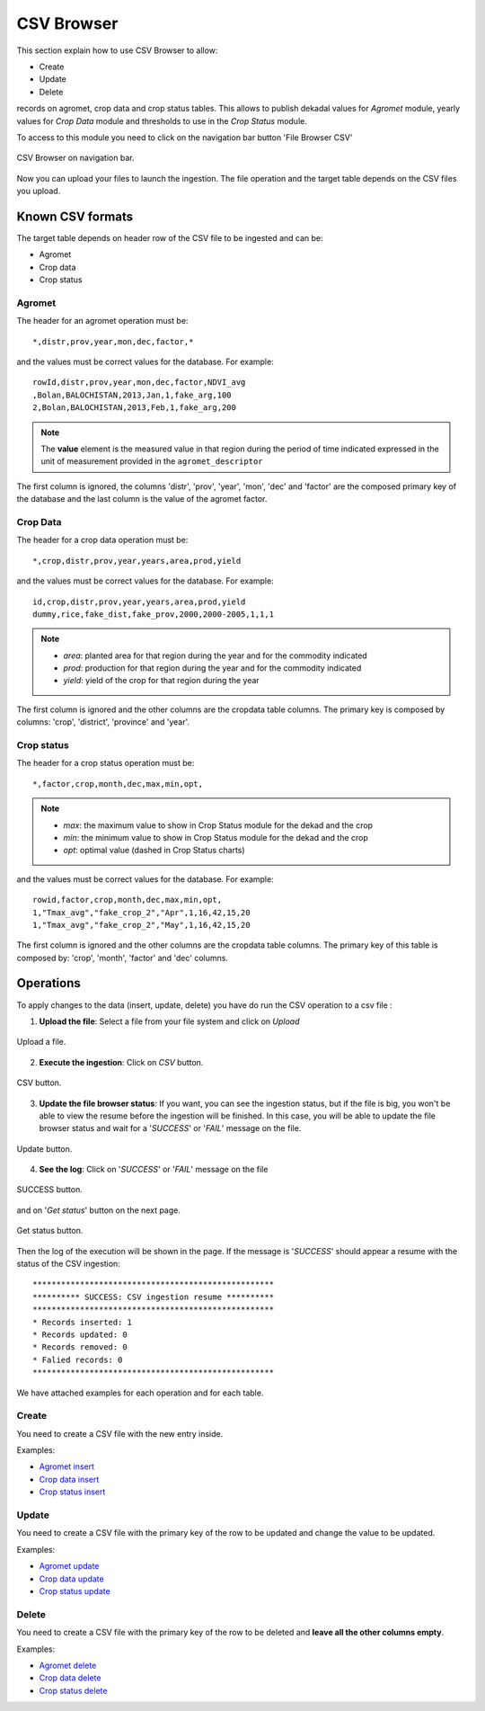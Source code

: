 .. module:: cippak.admin.csv
   :synopsis: Learn about how to ingest from CSV files and download generated data.

.. _cippak.admin.csv:

CSV Browser 
===========

This section explain how to use CSV Browser to allow:

* Create
* Update
* Delete

records on agromet, crop data and crop status tables. This allows to publish dekadal values for *Agromet* module, yearly values for *Crop Data* module and thresholds to use in the *Crop Status* module. 

To access to this module you need to click on the navigation bar button 'File Browser CSV'

.. figure::  resources/csv_browser.png	
   :align:   center

   CSV Browser on navigation bar.

Now you can upload your files to launch the ingestion. The file operation and the target table depends on the CSV files you upload.

Known CSV formats
-----------------

The target table depends on header row of the CSV file to be ingested and can be:

* Agromet
* Crop data
* Crop status

Agromet
+++++++

The header for an agromet operation must be::

	*,distr,prov,year,mon,dec,factor,*

and the values must be correct values for the database. For example::

	rowId,distr,prov,year,mon,dec,factor,NDVI_avg
	,Bolan,BALOCHISTAN,2013,Jan,1,fake_arg,100
	2,Bolan,BALOCHISTAN,2013,Feb,1,fake_arg,200

.. note:: The **value** element is the measured value in that region during the period of time indicated expressed in the unit of measurement provided in the ``agromet_descriptor``

The first column is ignored, the columns 'distr', 'prov', 'year', 'mon', 'dec' and 'factor' are the composed primary key of the database and the last column is the value of the agromet factor.

Crop Data
+++++++++

The header for a crop data operation must be::

	*,crop,distr,prov,year,years,area,prod,yield


and the values must be correct values for the database. For example::

	id,crop,distr,prov,year,years,area,prod,yield
	dummy,rice,fake_dist,fake_prov,2000,2000-2005,1,1,1
    
.. note::   * *area*: planted area for that region during the year and for the commodity indicated
            * *prod*: production for that region during the year and for the commodity indicated
            * *yield*: yield of the crop for that region during the year
    
The first column is ignored and the other columns are the cropdata table columns. The primary key is composed by columns: 'crop', 'district', 'province' and 'year'.

Crop status
+++++++++++

The header for a crop status operation must be::

	*,factor,crop,month,dec,max,min,opt,

.. note::   * *max*: the maximum value to show in Crop Status module for the dekad and the crop
            * *min*: the minimum value to show in Crop Status module for the dekad and the crop
            * *opt*: optimal value (dashed in Crop Status charts)
    
and the values must be correct values for the database. For example::

	rowid,factor,crop,month,dec,max,min,opt,
	1,"Tmax_avg","fake_crop_2","Apr",1,16,42,15,20
	1,"Tmax_avg","fake_crop_2","May",1,16,42,15,20

The first column is ignored and the other columns are the cropdata table columns. The primary key of this table is composed by: 'crop', 'month', 'factor' and 'dec' columns.

Operations
----------

To apply changes to the data (insert, update, delete) you have do run the CSV operation to a csv file :

1. **Upload the file**: Select a file from your file system and click on *Upload*

.. figure::  resources/upload.png	
   :align:   center

   Upload a file.

2. **Execute the ingestion**: Click on *CSV* button.

.. figure::  resources/CSV_click.png	
   :align:   center

   CSV button.

3. **Update the file browser status**: If you want, you can see the ingestion status, but if the file is big, you won't be able to view the resume before the ingestion will be finished. In this case, you will be able to update the file browser status and wait for a '*SUCCESS*' or '*FAIL*' message on the file.

.. figure::  resources/update.png	
   :align:   center

   Update button.

4. **See the log**: Click on '*SUCCESS*' or '*FAIL*' message on the file 

.. figure::  resources/success.png	
   :align:   center

   SUCCESS button.

and on '*Get status*' button on the next page. 

.. figure::  resources/get_status.png	
   :align:   center

   Get status button.

Then the log of the execution will be shown in the page. If the message is '*SUCCESS*' should appear a resume with the status of the CSV ingestion::

	***************************************************
	********** SUCCESS: CSV ingestion resume **********
	***************************************************
	* Records inserted: 1
	* Records updated: 0
	* Records removed: 0
	* Falied records: 0
	***************************************************

We have attached examples for each operation and for each table.

Create
++++++

You need to create a CSV file with the new entry inside.

Examples:

* `Agromet insert <https://github.com/geosolutions-it/OpenSDI-Manager/raw/c3c5ffac7789b428b552d7e021bd763b80456557/geobatch/csvingest/src/test/resources/testdata/pak_NDVI_insert.csv>`_
* `Crop data insert <https://github.com/geosolutions-it/OpenSDI-Manager/raw/c3c5ffac7789b428b552d7e021bd763b80456557/geobatch/csvingest/src/test/resources/testdata/cropdata_insert.csv>`_
* `Crop status insert <https://github.com/geosolutions-it/OpenSDI-Manager/raw/c3c5ffac7789b428b552d7e021bd763b80456557/geobatch/csvingest/src/test/resources/testdata/pak_cropstatus_insert_fake.csv>`_

Update
++++++

You need to create a CSV file with the primary key of the row to be updated and change the value to be updated. 

Examples:

* `Agromet update <https://github.com/geosolutions-it/OpenSDI-Manager/blob/c3c5ffac7789b428b552d7e021bd763b80456557/geobatch/csvingest/src/test/resources/testdata/pak_NDVI_modify.csv>`_
* `Crop data update <https://github.com/geosolutions-it/OpenSDI-Manager/raw/c3c5ffac7789b428b552d7e021bd763b80456557/geobatch/csvingest/src/test/resources/testdata/cropdata_mod.csv>`_
* `Crop status update <https://github.com/geosolutions-it/OpenSDI-Manager/raw/c3c5ffac7789b428b552d7e021bd763b80456557/geobatch/csvingest/src/test/resources/testdata/pak_cropstatus_mod_fake.csv>`_

Delete
++++++

You need to create a CSV file with the primary key of the row to be deleted and **leave all the other columns empty**. 

Examples:

* `Agromet delete <https://github.com/geosolutions-it/OpenSDI-Manager/raw/c3c5ffac7789b428b552d7e021bd763b80456557/geobatch/csvingest/src/test/resources/testdata/pak_NDVI_rm.csv>`_
* `Crop data delete <https://github.com/geosolutions-it/OpenSDI-Manager/raw/c3c5ffac7789b428b552d7e021bd763b80456557/geobatch/csvingest/src/test/resources/testdata/cropdata_rm.csv>`_
* `Crop status delete <https://github.com/geosolutions-it/OpenSDI-Manager/raw/c3c5ffac7789b428b552d7e021bd763b80456557/geobatch/csvingest/src/test/resources/testdata/pak_cropstatus_remove_fake.csv>`_
